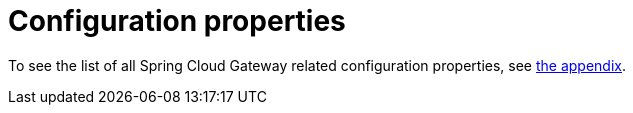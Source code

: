 [[configuration-properties]]
= Configuration properties

To see the list of all Spring Cloud Gateway related configuration properties, see link:appendix.html[the appendix].

